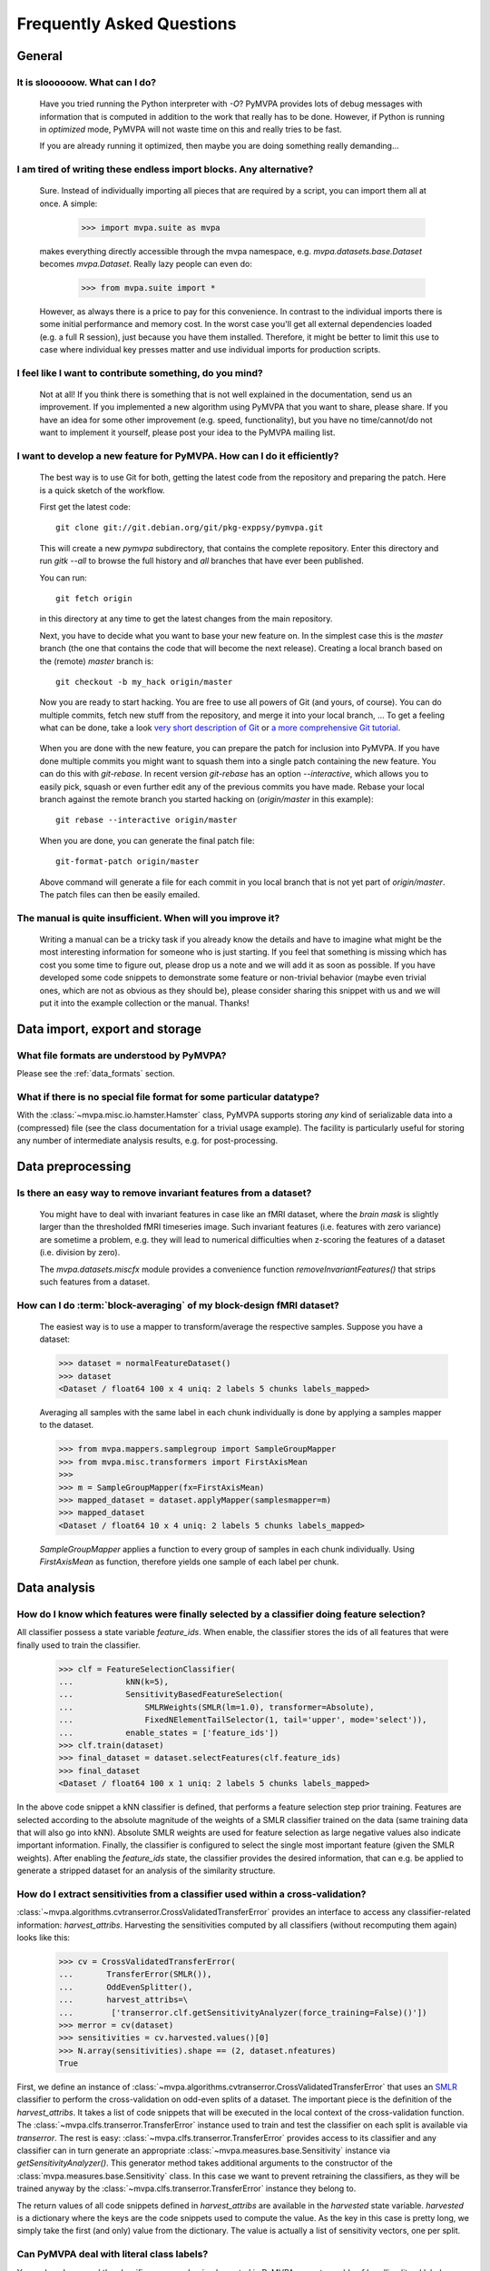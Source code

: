 .. -*- mode: rst; fill-column: 78 -*-
.. ex: set sts=4 ts=4 sw=4 et tw=79:
  ### ### ### ### ### ### ### ### ### ### ### ### ### ### ### ### ### ### ###
  #
  #   See COPYING file distributed along with the PyMVPA package for the
  #   copyright and license terms.
  #
  ### ### ### ### ### ### ### ### ### ### ### ### ### ### ### ### ### ### ###


.. _faq:

**************************
Frequently Asked Questions
**************************



General
=======

.. index:: optimization

It is sloooooow. What can I do?
-------------------------------

  Have you tried running the Python interpreter with `-O`? PyMVPA provides
  lots of debug messages with information that is computed in addition to the
  work that really has to be done. However, if Python is running in
  *optimized* mode, PyMVPA will not waste time on this and really tries to be
  fast.

  If you are already running it optimized, then maybe you are doing something
  really demanding...


I am tired of writing these endless import blocks. Any alternative?
-------------------------------------------------------------------

  Sure. Instead of individually importing all pieces that are required
  by a script, you can import them all at once. A simple:

    >>> import mvpa.suite as mvpa

  makes everything directly accessible through the mvpa namespace, e.g.
  `mvpa.datasets.base.Dataset` becomes `mvpa.Dataset`. Really lazy people
  can even do:

    >>> from mvpa.suite import *

  However, as always there is a price to pay for this convenience. In contrast
  to the individual imports there is some initial performance and memory cost. In
  the worst case you'll get all external dependencies loaded (e.g. a full R
  session), just because you have them installed. Therefore, it might be better
  to limit this use to case where individual key presses matter and use
  individual imports for production scripts.


I feel like I want to contribute something, do you mind?
--------------------------------------------------------

  Not at all! If you think there is something that is not well explained in
  the documentation, send us an improvement. If you implemented a new algorithm
  using PyMVPA that you want to share, please share. If you have an idea for
  some other improvement (e.g. speed, functionality), but you have no
  time/cannot/do not want to implement it yourself, please post your idea to
  the PyMVPA mailing list.


.. index:: Git, development

I want to develop a new feature for PyMVPA. How can I do it efficiently?
------------------------------------------------------------------------

  The best way is to use Git for both, getting the latest code from the
  repository and preparing the patch. Here is a quick sketch of the workflow.

  First get the latest code::

    git clone git://git.debian.org/git/pkg-exppsy/pymvpa.git

  This will create a new `pymvpa` subdirectory, that contains the complete
  repository. Enter this directory and run `gitk --all` to browse the full
  history and *all* branches that have ever been published.

  You can run::

    git fetch origin

  in this directory at any time to get the latest changes from the main
  repository.

  Next, you have to decide what you want to base your new feature on. In the
  simplest case this is the `master` branch (the one that contains the code that
  will become the next release). Creating a local branch based on the (remote)
  `master` branch is::

    git checkout -b my_hack origin/master

  Now you are ready to start hacking. You are free to use all powers of Git
  (and yours, of course). You can do multiple commits, fetch new stuff from the
  repository, and merge it into your local branch, ... To get a feeling what can
  be done, take a look `very short description of Git`_ or `a more
  comprehensive Git tutorial`_.

.. _very short description of Git: http://sysmonblog.co.uk/misc/git_by_example/
.. _a more comprehensive Git tutorial: http://www-cs-students.stanford.edu/~blynn/gitmagic/

  When you are done with the new feature, you can prepare the patch for
  inclusion into PyMVPA. If you have done multiple commits you might want to
  squash them into a single patch containing the new feature. You can do this
  with `git-rebase`. In recent version `git-rebase` has an option
  `--interactive`, which allows you to easily pick, squash or even further edit
  any of the previous commits you have made. Rebase your local branch against
  the remote branch you started hacking on (`origin/master` in this example)::

    git rebase --interactive origin/master

  When you are done, you can generate the final patch file::

     git-format-patch origin/master

  Above command will generate a file for each commit in you local branch that is
  not yet part of `origin/master`. The patch files can then be easily emailed.


The manual is quite insufficient. When will you improve it?
-----------------------------------------------------------

  Writing a manual can be a tricky task if you already know the details and
  have to imagine what might be the most interesting information for someone
  who is just starting. If you feel that something is missing which has cost
  you some time to figure out, please drop us a note and we will add it as
  soon as possible. If you have developed some code snippets to demonstrate
  some feature or non-trivial behavior (maybe even trivial ones, which are
  not as obvious as they should be), please consider sharing this snippet with
  us and we will put it into the example collection or the manual. Thanks!


Data import, export and storage
===============================

What file formats are understood by PyMVPA?
-------------------------------------------

Please see the :ref:`data_formats` section.


What if there is no special file format for some particular datatype?
---------------------------------------------------------------------

With the :class:`~mvpa.misc.io.hamster.Hamster` class, PyMVPA
supports storing *any* kind of serializable data into a
(compressed) file (see the class documentation for a trivial
usage example). The facility is particularly useful for storing
any number of intermediate analysis results, e.g. for
post-processing.


Data preprocessing
==================

.. index:: invariant features

Is there an easy way to remove invariant features from a dataset?
-----------------------------------------------------------------

  You might have to deal with invariant features in case like an fMRI dataset,
  where the *brain mask* is slightly larger than the thresholded fMRI
  timeseries image. Such invariant features (i.e. features with zero variance)
  are sometime a problem, e.g. they will lead to numerical difficulties when
  z-scoring the features of a dataset (i.e. division by zero).

  The `mvpa.datasets.miscfx` module provides a convenience function
  `removeInvariantFeatures()` that strips such features from a dataset.


.. index:: block-averaging

How can I do :term:`block-averaging` of my block-design fMRI dataset?
---------------------------------------------------------------------

  The easiest way is to use a mapper to transform/average the respective
  samples. Suppose you have a dataset:

  >>> dataset = normalFeatureDataset()
  >>> dataset
  <Dataset / float64 100 x 4 uniq: 2 labels 5 chunks labels_mapped>

  Averaging all samples with the same label in each chunk individually is done
  by applying a samples mapper to the dataset.

  >>> from mvpa.mappers.samplegroup import SampleGroupMapper
  >>> from mvpa.misc.transformers import FirstAxisMean
  >>>
  >>> m = SampleGroupMapper(fx=FirstAxisMean)
  >>> mapped_dataset = dataset.applyMapper(samplesmapper=m)
  >>> mapped_dataset
  <Dataset / float64 10 x 4 uniq: 2 labels 5 chunks labels_mapped>

  `SampleGroupMapper` applies a function to every group of samples in each
  chunk individually. Using `FirstAxisMean` as function, therefore yields
  one sample of each label per chunk.



Data analysis
=============

.. index:: feature selection, feature_ids

How do I know which features were finally selected by a classifier doing feature selection?
-------------------------------------------------------------------------------------------

All classifier possess a state variable `feature_ids`. When enable, the
classifier stores the ids of all features that were finally used to train
the classifier.

  >>> clf = FeatureSelectionClassifier(
  ...           kNN(k=5),
  ...           SensitivityBasedFeatureSelection(
  ...               SMLRWeights(SMLR(lm=1.0), transformer=Absolute),
  ...               FixedNElementTailSelector(1, tail='upper', mode='select')),
  ...           enable_states = ['feature_ids'])
  >>> clf.train(dataset)
  >>> final_dataset = dataset.selectFeatures(clf.feature_ids)
  >>> final_dataset
  <Dataset / float64 100 x 1 uniq: 2 labels 5 chunks labels_mapped>

In the above code snippet a kNN classifier is defined, that performs a feature
selection step prior training. Features are selected according to the absolute
magnitude of the weights of a SMLR classifier trained on the data (same training
data that will also go into kNN). Absolute SMLR weights are used for feature
selection as large negative values also indicate important information. Finally,
the classifier is configured to select the single most important feature (given
the SMLR weights). After enabling the `feature_ids` state, the classifier
provides the desired information, that can e.g. be applied to generate a
stripped dataset for an analysis of the similarity structure.


.. index:: sensitivity, cross-validation

How do I extract sensitivities from a classifier used within a cross-validation?
--------------------------------------------------------------------------------

.. The answer depends on size of the classification problem and the used
   classifier. If you can afford to keep a copy of the trained classifier for
   each data split, the most elegant solution is probably a :class:`~mvpa.clfs.meta.SplitClassifier`...
   ...BUT no yet

:class:`~mvpa.algorithms.cvtranserror.CrossValidatedTransferError` provides an
interface to access any classifier-related information: `harvest_attribs`.
Harvesting the sensitivities computed by all classifiers (without recomputing
them again) looks like this:

  >>> cv = CrossValidatedTransferError(
  ...       TransferError(SMLR()),
  ...       OddEvenSplitter(),
  ...       harvest_attribs=\
  ...        ['transerror.clf.getSensitivityAnalyzer(force_training=False)()'])
  >>> merror = cv(dataset)
  >>> sensitivities = cv.harvested.values()[0]
  >>> N.array(sensitivities).shape == (2, dataset.nfeatures)
  True

First, we define an instance of
:class:`~mvpa.algorithms.cvtranserror.CrossValidatedTransferError` that uses an
SMLR_ classifier to perform the cross-validation on odd-even splits of a
dataset.  The important piece is the definition of the `harvest_attribs`.  It
takes a list of code snippets that will be executed in the local context of the
cross-validation function. The :class:`~mvpa.clfs.transerror.TransferError`
instance used to train and test the classifier on each split is available via
`transerror`. The rest is easy: :class:`~mvpa.clfs.transerror.TransferError`
provides access to its classifier and any classifier can in turn generate an
appropriate :class:`~mvpa.measures.base.Sensitivity` instance via
`getSensitivityAnalyzer()`.  This generator method takes additional arguments
to the constructor of the :class:`mvpa.measures.base.Sensitivity` class. In
this case we want to prevent retraining the classifiers, as they will be
trained anyway by the :class:`~mvpa.clfs.transerror.TransferError` instance
they belong to.

The return values of all code snippets defined in `harvest_attribs` are
available in the `harvested` state variable. `harvested` is a dictionary where
the keys are the code snippets used to compute the value. As the key in this
case is pretty long, we simply take the first (and only) value from the
dictionary.  The value is actually a list of sensitivity vectors, one per
split. 

.. _SMLR : api/mvpa.clfs.smlr.SMLR-class.html

.. _faq_literal_labels:

Can PyMVPA deal with literal class labels?
------------------------------------------

Yes and no. In general the classifiers wrapped or implemented in PyMVPA are not
capable of handling literal labels, some even might require binary labels.
However, PyMVPA datasets provide functionality to map any set of literal labels
to a corresponding set of numerical labels. Let's take a look:

  >>> # invent some samples (arbitrary in this example)
  >>> samples = N.random.randn(3).reshape(3,1)

First we will construct a Dataset the usual way (3 samples with unique numerical
labels, all in one chunk:

  >>> Dataset(samples=samples, labels=range(3), chunks=1)
  <Dataset / float64 3 x 1 uniq: 3 labels 1 chunks>

Now, we are trying to create the same dataset using literal labels:

  >>> # now create the same dataset using literal labels
  >>> ds = Dataset(samples=samples,
  ...              labels=['one', 'two', 'three'],
  ...              chunks=1)
  >>> ds.labels[0]
  'one'

This approach simply stored the literal labels in the dataset and will most
likely lead to unpredictable behavior of classifiers that cannot handle them.
A more flexible approach is to let the dataset map the literal labels to
numerical ones:

  >>> ds = Dataset(samples=samples,
  ...              labels=['one', 'two', 'three'],
  ...              chunks=1,
  ...              labels_map=True)
  >>> ds
  <Dataset / float64 3 x 1 uniq: 3 labels 1 chunks labels_mapped>
  >>> ds.labels[0]
  0
  >>> for k in sorted(ds.labels_map.keys()):
  ...     print k, ds.labels_map[k]
  one 0
  three 1
  two 2

With this approach the labels stored in the dataset are now numerical. However,
the mapping between literal and numerical labels is somewhat arbitrary. If a
fixed mapping is possible or intended (e.g. same mapping for multiple dataset),
the mapping can be set explicitly:

  >>> ds = Dataset(samples=samples,
  ...              labels=['one', 'two', 'three'],
  ...              chunks=1,
  ...              labels_map={'one': 1, 'two': 2, 'three': 3})
  >>> for k in sorted(ds.labels_map.keys()):
  ...     print k, ds.labels_map[k]
  one 1
  three 3
  two 2

PyMVPA will use the labels mapping to display literal instead of numerical
labels e.g. in confusion matrices.
